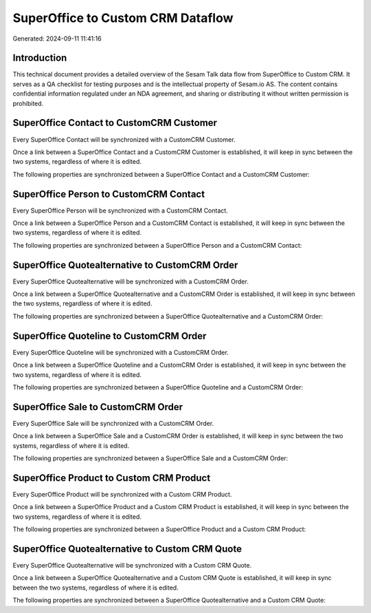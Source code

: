 ==================================
SuperOffice to Custom CRM Dataflow
==================================

Generated: 2024-09-11 11:41:16

Introduction
------------

This technical document provides a detailed overview of the Sesam Talk data flow from SuperOffice to Custom CRM. It serves as a QA checklist for testing purposes and is the intellectual property of Sesam.io AS. The content contains confidential information regulated under an NDA agreement, and sharing or distributing it without written permission is prohibited.

SuperOffice Contact to CustomCRM Customer
-----------------------------------------
Every SuperOffice Contact will be synchronized with a CustomCRM Customer.

Once a link between a SuperOffice Contact and a CustomCRM Customer is established, it will keep in sync between the two systems, regardless of where it is edited.

The following properties are synchronized between a SuperOffice Contact and a CustomCRM Customer:

.. list-table::
   :header-rows: 1

   * - SuperOffice Contact Property
     - CustomCRM Customer Property
     - CustomCRM Data Type


SuperOffice Person to CustomCRM Contact
---------------------------------------
Every SuperOffice Person will be synchronized with a CustomCRM Contact.

Once a link between a SuperOffice Person and a CustomCRM Contact is established, it will keep in sync between the two systems, regardless of where it is edited.

The following properties are synchronized between a SuperOffice Person and a CustomCRM Contact:

.. list-table::
   :header-rows: 1

   * - SuperOffice Person Property
     - CustomCRM Contact Property
     - CustomCRM Data Type


SuperOffice Quotealternative to CustomCRM Order
-----------------------------------------------
Every SuperOffice Quotealternative will be synchronized with a CustomCRM Order.

Once a link between a SuperOffice Quotealternative and a CustomCRM Order is established, it will keep in sync between the two systems, regardless of where it is edited.

The following properties are synchronized between a SuperOffice Quotealternative and a CustomCRM Order:

.. list-table::
   :header-rows: 1

   * - SuperOffice Quotealternative Property
     - CustomCRM Order Property
     - CustomCRM Data Type


SuperOffice Quoteline to CustomCRM Order
----------------------------------------
Every SuperOffice Quoteline will be synchronized with a CustomCRM Order.

Once a link between a SuperOffice Quoteline and a CustomCRM Order is established, it will keep in sync between the two systems, regardless of where it is edited.

The following properties are synchronized between a SuperOffice Quoteline and a CustomCRM Order:

.. list-table::
   :header-rows: 1

   * - SuperOffice Quoteline Property
     - CustomCRM Order Property
     - CustomCRM Data Type


SuperOffice Sale to CustomCRM Order
-----------------------------------
Every SuperOffice Sale will be synchronized with a CustomCRM Order.

Once a link between a SuperOffice Sale and a CustomCRM Order is established, it will keep in sync between the two systems, regardless of where it is edited.

The following properties are synchronized between a SuperOffice Sale and a CustomCRM Order:

.. list-table::
   :header-rows: 1

   * - SuperOffice Sale Property
     - CustomCRM Order Property
     - CustomCRM Data Type


SuperOffice Product to Custom CRM Product
-----------------------------------------
Every SuperOffice Product will be synchronized with a Custom CRM Product.

Once a link between a SuperOffice Product and a Custom CRM Product is established, it will keep in sync between the two systems, regardless of where it is edited.

The following properties are synchronized between a SuperOffice Product and a Custom CRM Product:

.. list-table::
   :header-rows: 1

   * - SuperOffice Product Property
     - Custom CRM Product Property
     - Custom CRM Data Type


SuperOffice Quotealternative to Custom CRM Quote
------------------------------------------------
Every SuperOffice Quotealternative will be synchronized with a Custom CRM Quote.

Once a link between a SuperOffice Quotealternative and a Custom CRM Quote is established, it will keep in sync between the two systems, regardless of where it is edited.

The following properties are synchronized between a SuperOffice Quotealternative and a Custom CRM Quote:

.. list-table::
   :header-rows: 1

   * - SuperOffice Quotealternative Property
     - Custom CRM Quote Property
     - Custom CRM Data Type

